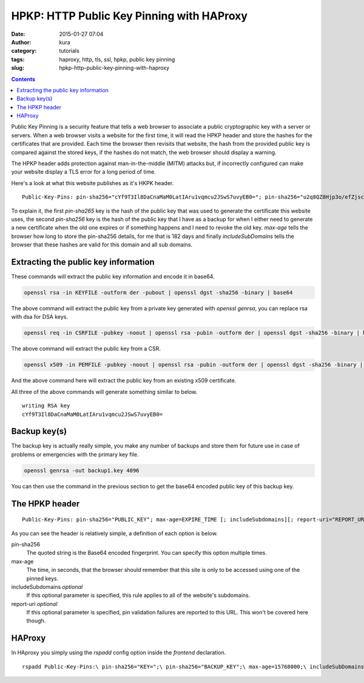 HPKP: HTTP Public Key Pinning with HAProxy
##########################################
:date: 2015-01-27 07:04
:author: kura
:category: tutorials
:tags: haproxy, http, tls, ssl, hpkp, public key pinning
:slug: hpkp-http-public-key-pinning-with-haproxy

.. contents::

Public Key Pinning is a security feature that tells a web browser to associate
a public cryptographic key with a server or servers. When a web browser visits
a website for the first time, it will read the HPKP header and store the hashes
for the certificates that are provided. Each time the browser then revisits
that website, the hash from the provided public key is compared against the
stored keys, if the hashes do not match, the web browser should display a
warning.

The HPKP header adds protection against man-in-the-middle (MITM) attacks but,
if incorrectly configured can make your website display a TLS error for a long
period of time.

Here's a look at what this website publishes as it's HKPK header.

::

    Public-Key-Pins: pin-sha256="cYf9T3Il8DaCnaMaM0LatIAru1vqmcu2JSwS7uvyEB0="; pin-sha256="u2q8QZ8Hjp3o/efZjsch9NKjnZmrISJQjwoi/rmsKLU="; max-age=15768000; includeSubDomains

To explain it, the first `pin-sha265` key is the hash of the public key that
was used to generate the certificate this website uses, the second `pin-sha256`
key is the hash of the public key that I have as a backup for when I either need
to generate a new certificate when the old one expires or if something happens
and I need to revoke the old key. `max-age` tells the browser how long to store
the pin-sha256 details, for me that is 182 days and finally `includeSubDomains`
tells the browser that these hashes are valid for this domain and all sub
domains.

Extracting the public key information
=====================================

These commands will extract the public key information and encode it in base64.

.. code:: bash

    openssl rsa -in KEYFILE -outform der -pubout | openssl dgst -sha256 -binary | base64

The above command will extract the public key from a private key generated with
`openssl genrsa`, you can replace rsa with dsa for DSA keys.

.. code:: bash

    openssl req -in CSRFILE -pubkey -noout | openssl rsa -pubin -outform der | openssl dgst -sha256 -binary | base64

The above command will extract the public key from a CSR.

.. code:: bash

    openssl x509 -in PEMFILE -pubkey -noout | openssl rsa -pubin -outform der | openssl dgst -sha256 -binary | base64

And the above command here will extract the public key from an existing x509
certificate.

All three of the above commands will generate something similar to below.

::

    writing RSA key
    cYf9T3Il8DaCnaMaM0LatIAru1vqmcu2JSwS7uvyEB0=

Backup key(s)
=============

The backup key is actually really simple, you make any number of backups and
store them for future use in case of problems or emergencies with the primary
key file.

.. code:: bash

    openssl genrsa -out backup1.key 4096

You can then use the command in the previous section to get the base64 encoded
public key of this backup key.

The HPKP header
===============

::

    Public-Key-Pins: pin-sha256="PUBLIC_KEY"; max-age=EXPIRE_TIME [; includeSubdomains][; report-uri="REPORT_URI"]

As you can see the header is relatively simple, a definition of each option is
below.

pin-sha256
    The quoted string is the Base64 encoded fingerprint. You can specify this
    option multiple times.

max-age
    The time, in seconds, that the browser should remember that this site is only to be accessed using one of the pinned keys.

includeSubdomains *optional*
    If this optional parameter is specified, this rule applies to all of
    the website's subdomains.

report-uri *optional*
    If this optional parameter is specified, pin validation failures are
    reported to this URL. This won't be covered here though.

HAProxy
=======

In HAproxy you simply using the `rspadd` config option inside the `frontend`
declaration.

::

    rspadd Public-Key-Pins:\ pin-sha256="KEY=";\ pin-sha256="BACKUP_KEY";\ max-age=15768000;\ includeSubDomains
